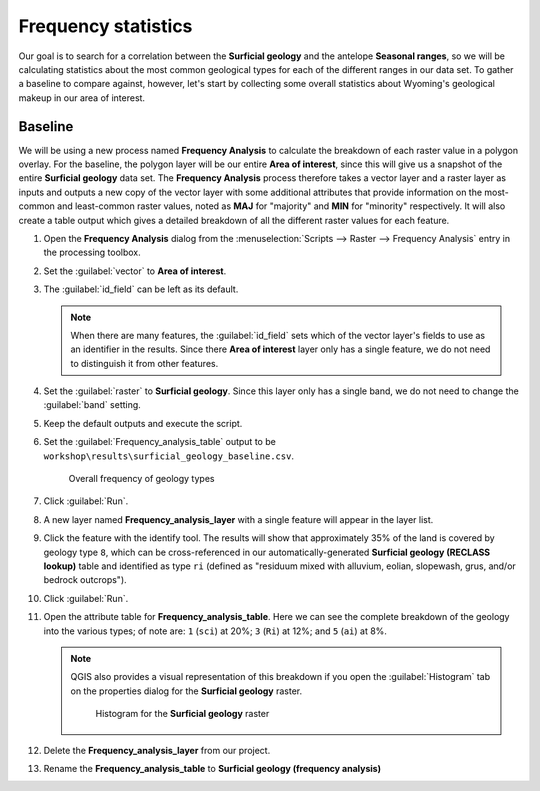 Frequency statistics
====================

Our goal is to search for a correlation between the **Surficial geology** and the antelope **Seasonal ranges**, so we will be calculating statistics about the most common geological types for each of the different ranges in our data set. To gather a baseline to compare against, however, let's start by collecting some overall statistics about Wyoming's geological makeup in our area of interest.

Baseline
--------

We will be using a new process named **Frequency Analysis** to calculate the breakdown of each raster value in a polygon overlay. For the baseline, the polygon layer will be our entire **Area of interest**, since this will give us a snapshot of the entire **Surficial geology** data set. The **Frequency Analysis** process therefore takes a vector layer and a raster layer as inputs and outputs a new copy of the vector layer with some additional attributes that provide information on the most-common and least-common raster values, noted as **MAJ** for "majority" and **MIN** for "minority" respectively. It will also create a table output which gives a detailed breakdown of all the different raster values for each feature.

#. Open the **Frequency Analysis** dialog from the :menuselection:`Scripts --> Raster --> Frequency Analysis` entry in the processing toolbox.

#. Set the :guilabel:`vector` to **Area of interest**.

#. The :guilabel:`id_field` can be left as its default.

   .. note:: When there are many features, the :guilabel:`id_field` sets which of the vector layer's fields to use as an identifier in the results. Since there **Area of interest** layer only has a single feature, we do not need to distinguish it from other features.

#. Set the :guilabel:`raster` to **Surficial geology**. Since this layer only has a single band, we do not need to change the :guilabel:`band` setting.

#. Keep the default outputs and execute the script.

#. Set the :guilabel:`Frequency_analysis_table` output to be ``workshop\results\surficial_geology_baseline.csv``.

   .. figure:: images/frequency_analysis_aoi.png

      Overall frequency of geology types
      
#. Click :guilabel:`Run`.

#. A new layer named **Frequency_analysis_layer** with a single feature will appear in the layer list.

#. Click the feature with the identify tool. The results will show that approximately 35% of the land is covered by geology type ``8``, which can be cross-referenced in our automatically-generated **Surficial geology (RECLASS lookup)** table and identified as type ``ri`` (defined as "residuum mixed with alluvium, eolian, slopewash, grus, and/or bedrock outcrops").

#. Click :guilabel:`Run`.

#. Open the attribute table for **Frequency_analysis_table**. Here we can see the complete breakdown of the geology into the various types; of note are: ``1`` (``sci``) at 20%; ``3`` (``Ri``) at 12%; and ``5`` (``ai``) at 8%.

   .. note:: QGIS also provides a visual representation of this breakdown if you open the :guilabel:`Histogram` tab on the properties dialog for the **Surficial geology** raster.

      .. figure:: images/histogram.png

         Histogram for the **Surficial geology** raster

#. Delete the **Frequency_analysis_layer** from our project.

#. Rename the **Frequency_analysis_table** to **Surficial geology (frequency analysis)**
